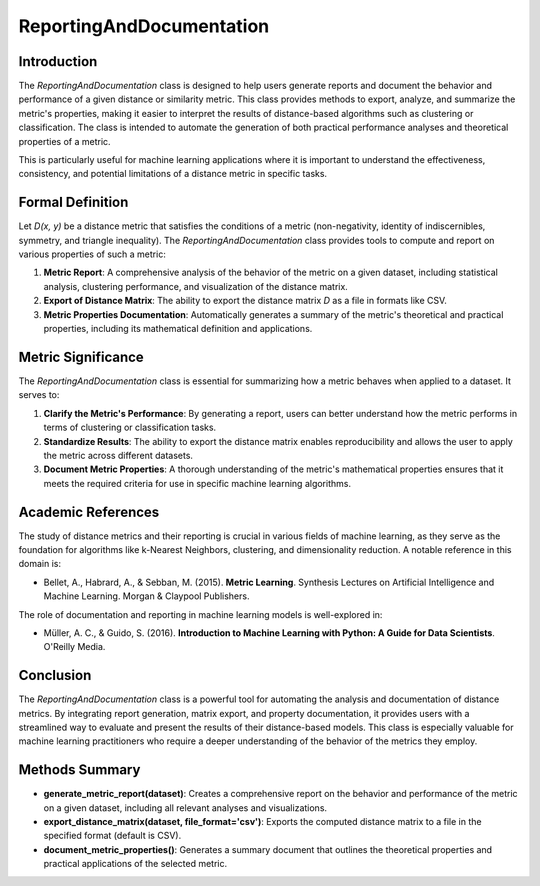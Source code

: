 ReportingAndDocumentation
==========================

Introduction
------------
The `ReportingAndDocumentation` class is designed to help users generate reports and document the behavior and performance of a given distance or similarity metric. This class provides methods to export, analyze, and summarize the metric's properties, making it easier to interpret the results of distance-based algorithms such as clustering or classification. The class is intended to automate the generation of both practical performance analyses and theoretical properties of a metric.

This is particularly useful for machine learning applications where it is important to understand the effectiveness, consistency, and potential limitations of a distance metric in specific tasks.

Formal Definition
-----------------
Let `D(x, y)` be a distance metric that satisfies the conditions of a metric (non-negativity, identity of indiscernibles, symmetry, and triangle inequality). The `ReportingAndDocumentation` class provides tools to compute and report on various properties of such a metric:

1. **Metric Report**: A comprehensive analysis of the behavior of the metric on a given dataset, including statistical analysis, clustering performance, and visualization of the distance matrix.
2. **Export of Distance Matrix**: The ability to export the distance matrix `D` as a file in formats like CSV.
3. **Metric Properties Documentation**: Automatically generates a summary of the metric's theoretical and practical properties, including its mathematical definition and applications.

Metric Significance
-------------------
The `ReportingAndDocumentation` class is essential for summarizing how a metric behaves when applied to a dataset. It serves to:

1. **Clarify the Metric's Performance**: By generating a report, users can better understand how the metric performs in terms of clustering or classification tasks.
2. **Standardize Results**: The ability to export the distance matrix enables reproducibility and allows the user to apply the metric across different datasets.
3. **Document Metric Properties**: A thorough understanding of the metric's mathematical properties ensures that it meets the required criteria for use in specific machine learning algorithms.

Academic References
-------------------
The study of distance metrics and their reporting is crucial in various fields of machine learning, as they serve as the foundation for algorithms like k-Nearest Neighbors, clustering, and dimensionality reduction. A notable reference in this domain is:

- Bellet, A., Habrard, A., & Sebban, M. (2015). **Metric Learning**. Synthesis Lectures on Artificial Intelligence and Machine Learning. Morgan & Claypool Publishers.

The role of documentation and reporting in machine learning models is well-explored in:

- Müller, A. C., & Guido, S. (2016). **Introduction to Machine Learning with Python: A Guide for Data Scientists**. O'Reilly Media.

Conclusion
----------
The `ReportingAndDocumentation` class is a powerful tool for automating the analysis and documentation of distance metrics. By integrating report generation, matrix export, and property documentation, it provides users with a streamlined way to evaluate and present the results of their distance-based models. This class is especially valuable for machine learning practitioners who require a deeper understanding of the behavior of the metrics they employ.

Methods Summary
---------------

- **generate_metric_report(dataset)**: Creates a comprehensive report on the behavior and performance of the metric on a given dataset, including all relevant analyses and visualizations.
- **export_distance_matrix(dataset, file_format='csv')**: Exports the computed distance matrix to a file in the specified format (default is CSV).
- **document_metric_properties()**: Generates a summary document that outlines the theoretical properties and practical applications of the selected metric.
